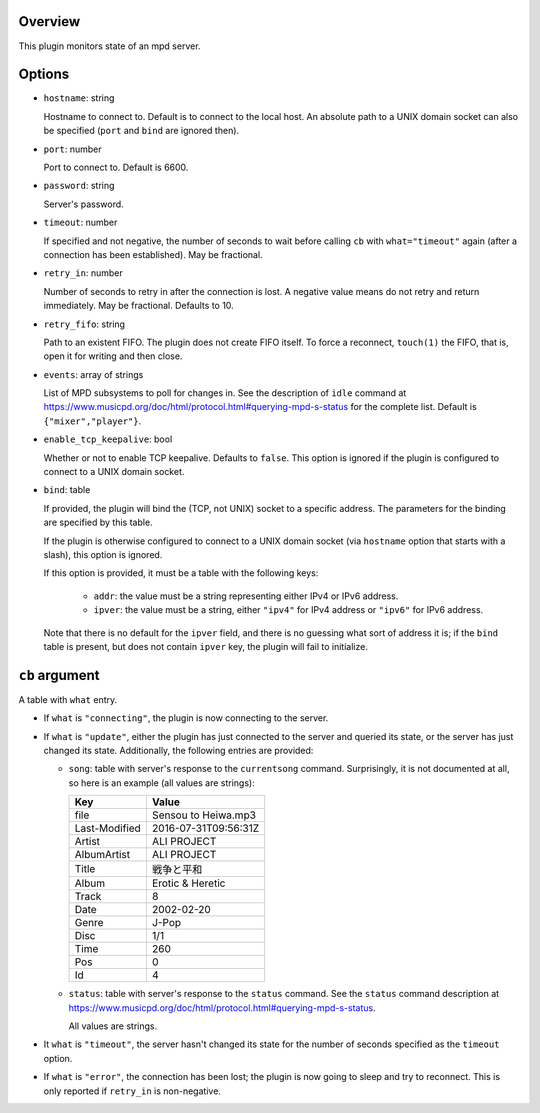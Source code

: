 .. :X-man-page-only: luastatus-plugin-mpd
.. :X-man-page-only: #####################
.. :X-man-page-only:
.. :X-man-page-only: ########################
.. :X-man-page-only: mpd plugin for luastatus
.. :X-man-page-only: ########################
.. :X-man-page-only:
.. :X-man-page-only: :Copyright: LGPLv3
.. :X-man-page-only: :Manual section: 7

Overview
========
This plugin monitors state of an mpd server.

Options
=======
* ``hostname``: string

  Hostname to connect to. Default is to connect to the local host. An absolute path to a UNIX
  domain socket can also be specified (``port`` and ``bind`` are ignored then).

* ``port``: number

  Port to connect to. Default is 6600.

* ``password``: string

  Server's password.

* ``timeout``: number

  If specified and not negative, the number of seconds to wait before calling ``cb`` with
  ``what="timeout"`` again (after a connection has been established). May be fractional.

* ``retry_in``: number

  Number of seconds to retry in after the connection is lost. A negative value means do not retry
  and return immediately. May be fractional. Defaults to 10.

* ``retry_fifo``: string

  Path to an existent FIFO. The plugin does not create FIFO itself. To force a reconnect,
  ``touch(1)`` the FIFO, that is, open it for writing and then close.

* ``events``: array of strings

  List of MPD subsystems to poll for changes in. See the description of ``idle`` command at
  https://www.musicpd.org/doc/html/protocol.html#querying-mpd-s-status for the complete list.
  Default is ``{"mixer","player"}``.

* ``enable_tcp_keepalive``: bool

  Whether or not to enable TCP keepalive. Defaults to ``false``.
  This option is ignored if the plugin is configured to connect to a UNIX domain socket.

* ``bind``: table

  If provided, the plugin will bind the (TCP, not UNIX) socket to a specific address.
  The parameters for the binding are specified by this table.

  If the plugin is otherwise configured to connect to a UNIX domain socket (via ``hostname``
  option that starts with a slash), this option is ignored.

  If this option is provided, it must be a table with the following keys:

    - ``addr``: the value must be a string representing either IPv4 or IPv6 address.

    - ``ipver``: the value must be a string, either ``"ipv4"`` for IPv4 address or ``"ipv6"`` for IPv6 address.

  Note that there is no default for the ``ipver`` field, and there is no guessing what sort of
  address it is; if the ``bind`` table is present, but does not contain ``ipver`` key, the
  plugin will fail to initialize.


``cb`` argument
===============
A table with ``what`` entry.

* If ``what`` is ``"connecting"``, the plugin is now connecting to the server.

* If ``what`` is ``"update"``, either the plugin has just connected to the server and queried its
  state, or the server has just changed its state. Additionally, the following entries are provided:

  - ``song``: table with server's response to the ``currentsong`` command. Surprisingly, it is not
    documented at all, so here is an example (all values are strings):

    .. rst2man does not support tables with headers, so let's just use bold.

    +----------------------+-----------------------------+
    | **Key**              | **Value**                   |
    +----------------------+-----------------------------+
    | file                 | Sensou to Heiwa.mp3         |
    +----------------------+-----------------------------+
    | Last-Modified        | 2016-07-31T09:56:31Z        |
    +----------------------+-----------------------------+
    | Artist               | ALI PROJECT                 |
    +----------------------+-----------------------------+
    | AlbumArtist          | ALI PROJECT                 |
    +----------------------+-----------------------------+
    | Title                | 戦争と平和                  |
    +----------------------+-----------------------------+
    | Album                | Erotic & Heretic            |
    +----------------------+-----------------------------+
    | Track                | 8                           |
    +----------------------+-----------------------------+
    | Date                 | 2002-02-20                  |
    +----------------------+-----------------------------+
    | Genre                | J-Pop                       |
    +----------------------+-----------------------------+
    | Disc                 | 1/1                         |
    +----------------------+-----------------------------+
    | Time                 | 260                         |
    +----------------------+-----------------------------+
    | Pos                  | 0                           |
    +----------------------+-----------------------------+
    | Id                   | 4                           |
    +----------------------+-----------------------------+

  - ``status``: table with server's response to the ``status`` command. See the ``status`` command
    description at https://www.musicpd.org/doc/html/protocol.html#querying-mpd-s-status.

    All values are strings.

* It ``what`` is ``"timeout"``, the server hasn't changed its state for the number of seconds
  specified as the ``timeout`` option.

* If ``what`` is ``"error"``, the connection has been lost; the plugin is now going to sleep and try
  to reconnect. This is only reported if ``retry_in`` is non-negative.

